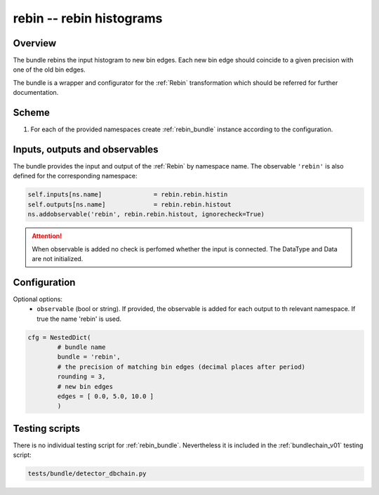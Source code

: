 .. _rebin_bundle:

rebin -- rebin histograms
^^^^^^^^^^^^^^^^^^^^^^^^^

Overview
""""""""

The bundle rebins the input histogram to new bin edges. Each new bin edge should coincide to a given precision with one of the old
bin edges.

The bundle is a wrapper and configurator for the :ref:`Rebin` transformation which should be referred for further
documentation.

Scheme
""""""

1. For each of the provided namespaces create :ref:`rebin_bundle` instance according to the configuration.

Inputs, outputs and observables
"""""""""""""""""""""""""""""""

The bundle provides the input and output of the :ref:`Rebin` by namespace name. The observable ``'rebin'`` is also
defined for the corresponding namespace:

.. code-block:: python

    self.inputs[ns.name]              = rebin.rebin.histin
    self.outputs[ns.name]             = rebin.rebin.histout
    ns.addobservable('rebin', rebin.rebin.histout, ignorecheck=True)

.. attention::

    When observable is added no check is perfomed whether the input is connected. The DataType and Data are not
    initialized.

Configuration
"""""""""""""

Optional options:
  - ``observable`` (bool or string). If provided, the observable is added for each output to th relevant namespace. If
    true the name 'rebin' is used.

.. code-block:: python

   cfg = NestedDict(
           # bundle name
           bundle = 'rebin',
           # the precision of matching bin edges (decimal places after period)
           rounding = 3,
           # new bin edges
           edges = [ 0.0, 5.0, 10.0 ]
           )

Testing scripts
"""""""""""""""

There is no individual testing script for :ref:`rebin_bundle`. Nevertheless it is included in the
:ref:`bundlechain_v01` testing script:

.. code-block:: sh

    tests/bundle/detector_dbchain.py


